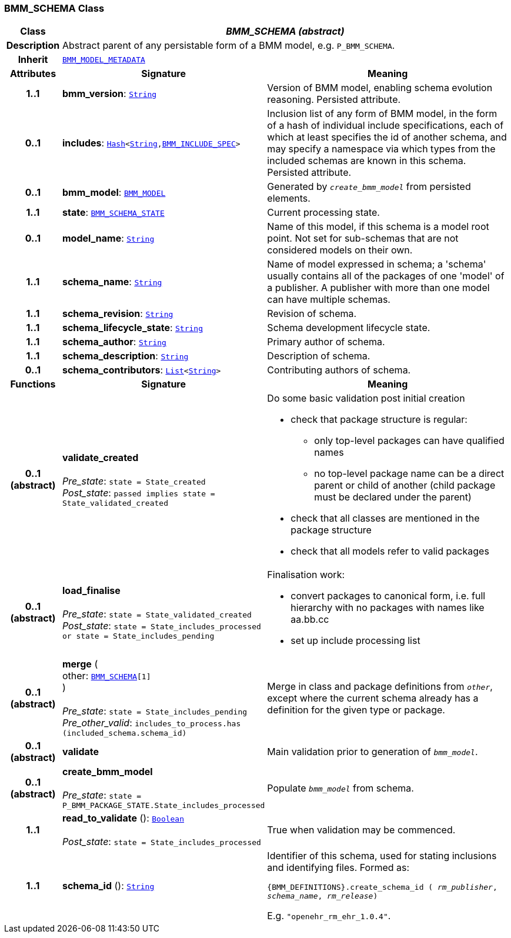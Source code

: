 === BMM_SCHEMA Class

[cols="^1,3,5"]
|===
h|*Class*
2+^h|*__BMM_SCHEMA (abstract)__*

h|*Description*
2+a|Abstract parent of any persistable form of a BMM model, e.g. `P_BMM_SCHEMA`.

h|*Inherit*
2+|`<<_bmm_model_metadata_class,BMM_MODEL_METADATA>>`

h|*Attributes*
^h|*Signature*
^h|*Meaning*

h|*1..1*
|*bmm_version*: `link:/releases/BASE/{lang_release}/foundation_types.html#_string_class[String^]`
a|Version of BMM model, enabling schema evolution reasoning. Persisted attribute.

h|*0..1*
|*includes*: `link:/releases/BASE/{lang_release}/foundation_types.html#_hash_class[Hash^]<link:/releases/BASE/{lang_release}/foundation_types.html#_string_class[String^],link:/releases/LANG/{lang_release}/bmm_persistence.html#_bmm_include_spec_class[BMM_INCLUDE_SPEC^]>`
a|Inclusion list of any form of BMM model, in the form of a hash of individual include specifications, each of which at least specifies the id of another schema, and may specify a namespace via which types from the included schemas are known in this schema.
Persisted attribute.

h|*0..1*
|*bmm_model*: `<<_bmm_model_class,BMM_MODEL>>`
a|Generated by `_create_bmm_model_` from persisted elements.

h|*1..1*
|*state*: `<<_bmm_schema_state_enumeration,BMM_SCHEMA_STATE>>`
a|Current processing state.

h|*0..1*
|*model_name*: `link:/releases/BASE/{lang_release}/foundation_types.html#_string_class[String^]`
a|Name of this model, if this schema is a model root point. Not set for sub-schemas that are not considered models on their own.

h|*1..1*
|*schema_name*: `link:/releases/BASE/{lang_release}/foundation_types.html#_string_class[String^]`
a|Name of model expressed in schema; a 'schema' usually contains all of the packages of one 'model' of a publisher. A publisher with more than one model can have multiple schemas.

h|*1..1*
|*schema_revision*: `link:/releases/BASE/{lang_release}/foundation_types.html#_string_class[String^]`
a|Revision of schema.

h|*1..1*
|*schema_lifecycle_state*: `link:/releases/BASE/{lang_release}/foundation_types.html#_string_class[String^]`
a|Schema development lifecycle state.

h|*1..1*
|*schema_author*: `link:/releases/BASE/{lang_release}/foundation_types.html#_string_class[String^]`
a|Primary author of schema.

h|*1..1*
|*schema_description*: `link:/releases/BASE/{lang_release}/foundation_types.html#_string_class[String^]`
a|Description of schema.

h|*0..1*
|*schema_contributors*: `link:/releases/BASE/{lang_release}/foundation_types.html#_list_class[List^]<link:/releases/BASE/{lang_release}/foundation_types.html#_string_class[String^]>`
a|Contributing authors of schema.
h|*Functions*
^h|*Signature*
^h|*Meaning*

h|*0..1 +
(abstract)*
|*validate_created* +
 +
__Pre_state__: `state = State_created` +
__Post_state__: `passed implies state = State_validated_created`
a|Do some basic validation post initial creation

* check that package structure is regular:
** only top-level packages can have qualified names
** no top-level package name can be a direct parent or child of another (child package must be declared under the parent)
* check that all classes are mentioned in the package structure
* check that all models refer to valid packages

h|*0..1 +
(abstract)*
|*load_finalise* +
 +
__Pre_state__: `state = State_validated_created` +
__Post_state__: `state = State_includes_processed or state = State_includes_pending`
a|Finalisation work:

* convert packages to canonical form, i.e. full hierarchy with no packages with names like aa.bb.cc
* set up include processing list

h|*0..1 +
(abstract)*
|*merge* ( +
other: `<<_bmm_schema_class,BMM_SCHEMA>>[1]` +
) +
 +
__Pre_state__: `state = State_includes_pending` +
__Pre_other_valid__: `includes_to_process.has (included_schema.schema_id)`
a|Merge in class and package definitions from `_other_`, except where the current schema already has a definition for the given type or package.

h|*0..1 +
(abstract)*
|*validate*
a|Main validation prior to generation of `_bmm_model_`.

h|*0..1 +
(abstract)*
|*create_bmm_model* +
 +
__Pre_state__: `state = P_BMM_PACKAGE_STATE.State_includes_processed`
a|Populate `_bmm_model_` from schema.

h|*1..1*
|*read_to_validate* (): `link:/releases/BASE/{lang_release}/foundation_types.html#_boolean_class[Boolean^]` +
 +
__Post_state__: `state = State_includes_processed`
a|True when validation may be commenced.

h|*1..1*
|*schema_id* (): `link:/releases/BASE/{lang_release}/foundation_types.html#_string_class[String^]`
a|Identifier of this schema, used for stating inclusions and identifying files. Formed as:

`{BMM_DEFINITIONS}.create_schema_id ( _rm_publisher_,  _schema_name_,   _rm_release_)`

E.g. `"openehr_rm_ehr_1.0.4"`.
|===
